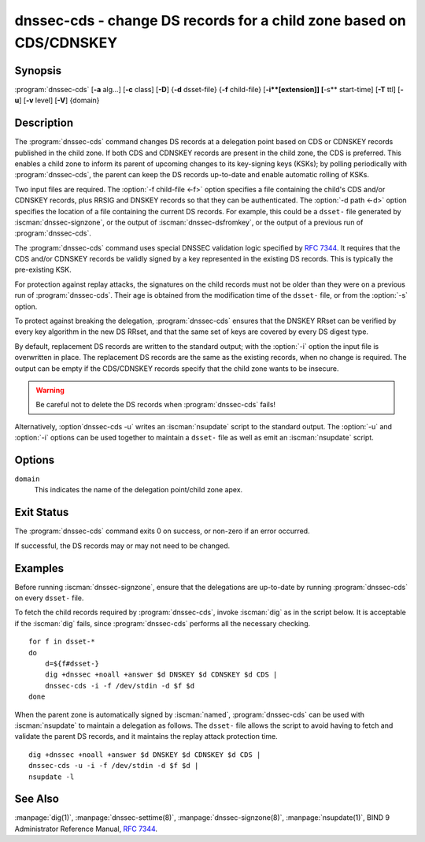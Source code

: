 .. Copyright (C) Internet Systems Consortium, Inc. ("ISC")
..
.. SPDX-License-Identifier: MPL-2.0
..
.. This Source Code Form is subject to the terms of the Mozilla Public
.. License, v. 2.0.  If a copy of the MPL was not distributed with this
.. file, you can obtain one at https://mozilla.org/MPL/2.0/.
..
.. See the COPYRIGHT file distributed with this work for additional
.. information regarding copyright ownership.

.. highlight: console

.. iscman:: dnssec-cds
.. program:: dnssec-cds
.. _man_dnssec-cds:

dnssec-cds - change DS records for a child zone based on CDS/CDNSKEY
--------------------------------------------------------------------

Synopsis
~~~~~~~~

:program:`dnssec-cds` [**-a** alg...] [**-c** class] [**-D**] {**-d** dsset-file} {**-f** child-file} [**-i**[extension]] [**-s** start-time] [**-T** ttl] [**-u**] [**-v** level] [**-V**] {domain}

Description
~~~~~~~~~~~

The :program:`dnssec-cds` command changes DS records at a delegation point
based on CDS or CDNSKEY records published in the child zone. If both CDS
and CDNSKEY records are present in the child zone, the CDS is preferred.
This enables a child zone to inform its parent of upcoming changes to
its key-signing keys (KSKs); by polling periodically with :program:`dnssec-cds`, the
parent can keep the DS records up-to-date and enable automatic rolling
of KSKs.

Two input files are required. The :option:`-f child-file <-f>` option specifies a
file containing the child's CDS and/or CDNSKEY records, plus RRSIG and
DNSKEY records so that they can be authenticated. The :option:`-d path <-d>` option
specifies the location of a file containing the current DS records. For
example, this could be a ``dsset-`` file generated by
:iscman:`dnssec-signzone`, or the output of :iscman:`dnssec-dsfromkey`, or the
output of a previous run of :program:`dnssec-cds`.

The :program:`dnssec-cds` command uses special DNSSEC validation logic
specified by :rfc:`7344`. It requires that the CDS and/or CDNSKEY records
be validly signed by a key represented in the existing DS records. This
is typically the pre-existing KSK.

For protection against replay attacks, the signatures on the child
records must not be older than they were on a previous run of
:program:`dnssec-cds`. Their age is obtained from the modification time of the
``dsset-`` file, or from the :option:`-s` option.

To protect against breaking the delegation, :program:`dnssec-cds` ensures that
the DNSKEY RRset can be verified by every key algorithm in the new DS
RRset, and that the same set of keys are covered by every DS digest
type.

By default, replacement DS records are written to the standard output;
with the :option:`-i` option the input file is overwritten in place. The
replacement DS records are the same as the existing records, when no
change is required. The output can be empty if the CDS/CDNSKEY records
specify that the child zone wants to be insecure.

.. warning::

   Be careful not to delete the DS records when :program:`dnssec-cds` fails!

Alternatively, :option`dnssec-cds -u` writes an :iscman:`nsupdate` script to the
standard output. The :option:`-u` and :option:`-i` options can be used together to
maintain a ``dsset-`` file as well as emit an :iscman:`nsupdate` script.

Options
~~~~~~~

.. option:: -a algorithm

   When converting CDS records to DS records, this option specifies
   the acceptable digest algorithms. This option can be repeated, so
   that multiple digest types are allowed. If none of the CDS records
   use an acceptable digest type, :program:`dnssec-cds` will try to use CDNSKEY
   records instead; if there are no CDNSKEY records, it reports an error.

   When converting CDNSKEY records to DS records, this option specifies the
   digest algorithm to use. It can be repeated, so that multiple DS records
   are created for each CDNSKEY records.

   The algorithm must be one of SHA-1, SHA-256, or SHA-384. These values
   are case-insensitive, and the hyphen may be omitted. If no algorithm
   is specified, the default is SHA-256 only.

.. option:: -c class

   This option specifies the DNS class of the zones.

.. option:: -D

   This option generates DS records from CDNSKEY records if both CDS and CDNSKEY
   records are present in the child zone. By default CDS records are
   preferred.

.. option:: -d path

   This specifies the location of the parent DS records. The path can be the name of a file
   containing the DS records; if it is a directory, :program:`dnssec-cds`
   looks for a ``dsset-`` file for the domain inside the directory.

   To protect against replay attacks, child records are rejected if they
   were signed earlier than the modification time of the ``dsset-``
   file. This can be adjusted with the :option:`-s` option.

.. option:: -f child-file

   This option specifies the file containing the child's CDS and/or CDNSKEY records, plus its
   DNSKEY records and the covering RRSIG records, so that they can be
   authenticated.

   The examples below describe how to generate this file.

.. option:: -i extension

   This option updates the ``dsset-`` file in place, instead of writing DS records to
   the standard output.

   There must be no space between the :option:`-i` and the extension. If
   no extension is provided, the old ``dsset-`` is discarded. If an
   extension is present, a backup of the old ``dsset-`` file is kept
   with the extension appended to its filename.

   To protect against replay attacks, the modification time of the
   ``dsset-`` file is set to match the signature inception time of the
   child records, provided that it is later than the file's current
   modification time.

.. option:: -s start-time

   This option specifies the date and time after which RRSIG records become
   acceptable. This can be either an absolute or a relative time. An
   absolute start time is indicated by a number in YYYYMMDDHHMMSS
   notation; 20170827133700 denotes 13:37:00 UTC on August 27th, 2017. A
   time relative to the ``dsset-`` file is indicated with ``-N``, which is N
   seconds before the file modification time. A time relative to the
   current time is indicated with ``now+N``.

   If no start-time is specified, the modification time of the
   ``dsset-`` file is used.

.. option:: -T ttl

   This option specifies a TTL to be used for new DS records. If not specified, the
   default is the TTL of the old DS records. If they had no explicit TTL,
   the new DS records also have no explicit TTL.

.. option:: -u

   This option writes an :iscman:`nsupdate` script to the standard output, instead of
   printing the new DS reords. The output is empty if no change is
   needed.

   Note: The TTL of new records needs to be specified: it can be done in the
   original ``dsset-`` file, with the :option:`-T` option, or using the
   :iscman:`nsupdate` ``ttl`` command.

.. option:: -V

   This option prints version information.

.. option:: -v level

   This option sets the debugging level. Level 1 is intended to be usefully verbose
   for general users; higher levels are intended for developers.

``domain``
   This indicates the name of the delegation point/child zone apex.

Exit Status
~~~~~~~~~~~

The :program:`dnssec-cds` command exits 0 on success, or non-zero if an error
occurred.

If successful, the DS records may or may not need to be
changed.

Examples
~~~~~~~~

Before running :iscman:`dnssec-signzone`, ensure that the delegations
are up-to-date by running :program:`dnssec-cds` on every ``dsset-`` file.

To fetch the child records required by :program:`dnssec-cds`, invoke
:iscman:`dig` as in the script below. It is acceptable if the :iscman:`dig` fails, since
:program:`dnssec-cds` performs all the necessary checking.

::

   for f in dsset-*
   do
       d=${f#dsset-}
       dig +dnssec +noall +answer $d DNSKEY $d CDNSKEY $d CDS |
       dnssec-cds -i -f /dev/stdin -d $f $d
   done

When the parent zone is automatically signed by :iscman:`named`,
:program:`dnssec-cds` can be used with :iscman:`nsupdate` to maintain a delegation as follows.
The ``dsset-`` file allows the script to avoid having to fetch and
validate the parent DS records, and it maintains the replay attack
protection time.

::

   dig +dnssec +noall +answer $d DNSKEY $d CDNSKEY $d CDS |
   dnssec-cds -u -i -f /dev/stdin -d $f $d |
   nsupdate -l

See Also
~~~~~~~~

:manpage:`dig(1)`, :manpage:`dnssec-settime(8)`, :manpage:`dnssec-signzone(8)`, :manpage:`nsupdate(1)`, BIND 9 Administrator
Reference Manual, :rfc:`7344`.

